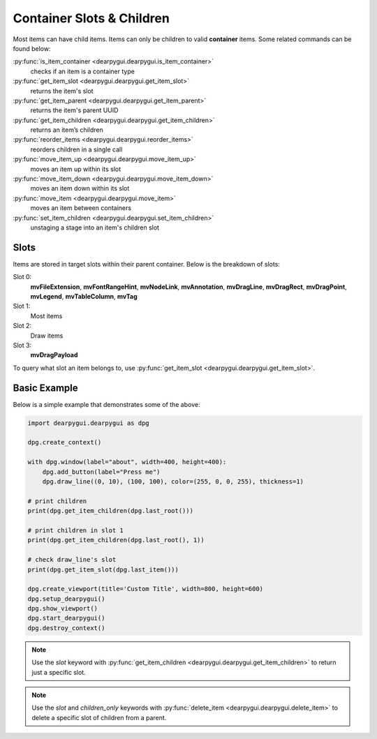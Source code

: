 Container Slots & Children
==========================

Most items can have child items. Items
can only be children to valid **container** items.
Some related commands can be found below:

:py:func:`is_item_container <dearpygui.dearpygui.is_item_container>`
    checks if an item is a container type
:py:func:`get_item_slot <dearpygui.dearpygui.get_item_slot>`
    returns the item's slot
:py:func:`get_item_parent <dearpygui.dearpygui.get_item_parent>`
    returns the item's parent UUID
:py:func:`get_item_children <dearpygui.dearpygui.get_item_children>`
    returns an item’s children
:py:func:`reorder_items <dearpygui.dearpygui.reorder_items>`
    reorders children in a single call
:py:func:`move_item_up <dearpygui.dearpygui.move_item_up>`
    moves an item up within its slot
:py:func:`move_item_down <dearpygui.dearpygui.move_item_down>`
    moves an item down within its slot
:py:func:`move_item <dearpygui.dearpygui.move_item>`
    moves an item between containers
:py:func:`set_item_children <dearpygui.dearpygui.set_item_children>`
    unstaging a stage into an item's children slot

Slots
-----

Items are stored in target slots within their parent container.
Below is the breakdown of slots:

Slot 0:
    **mvFileExtension**, **mvFontRangeHint**, **mvNodeLink**, **mvAnnotation**, **mvDragLine**, **mvDragRect**, **mvDragPoint**, **mvLegend**, **mvTableColumn**, **mvTag**
Slot 1:
  Most items
Slot 2:
  Draw items
Slot 3:
    **mvDragPayload**

To query what slot an item belongs to, use
:py:func:`get_item_slot <dearpygui.dearpygui.get_item_slot>`.

Basic Example
-------------

Below is a simple example that demonstrates some of the above:

.. code-block:: python

    import dearpygui.dearpygui as dpg

    dpg.create_context()

    with dpg.window(label="about", width=400, height=400):
        dpg.add_button(label="Press me")
        dpg.draw_line((0, 10), (100, 100), color=(255, 0, 0, 255), thickness=1)

    # print children
    print(dpg.get_item_children(dpg.last_root()))

    # print children in slot 1
    print(dpg.get_item_children(dpg.last_root(), 1))

    # check draw_line's slot
    print(dpg.get_item_slot(dpg.last_item()))

    dpg.create_viewport(title='Custom Title', width=800, height=600)
    dpg.setup_dearpygui()
    dpg.show_viewport()
    dpg.start_dearpygui()
    dpg.destroy_context()

.. note::
    Use the *slot* keyword with
    :py:func:`get_item_children <dearpygui.dearpygui.get_item_children>`
    to return just a specific slot.

.. note::
    Use the *slot* and *children_only* keywords with
    :py:func:`delete_item <dearpygui.dearpygui.delete_item>`
    to delete a specific slot of children from a parent.

